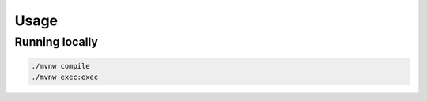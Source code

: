 Usage
=====

Running locally
---------------

.. code-block:: bash

    ./mvnw compile
    ./mvnw exec:exec